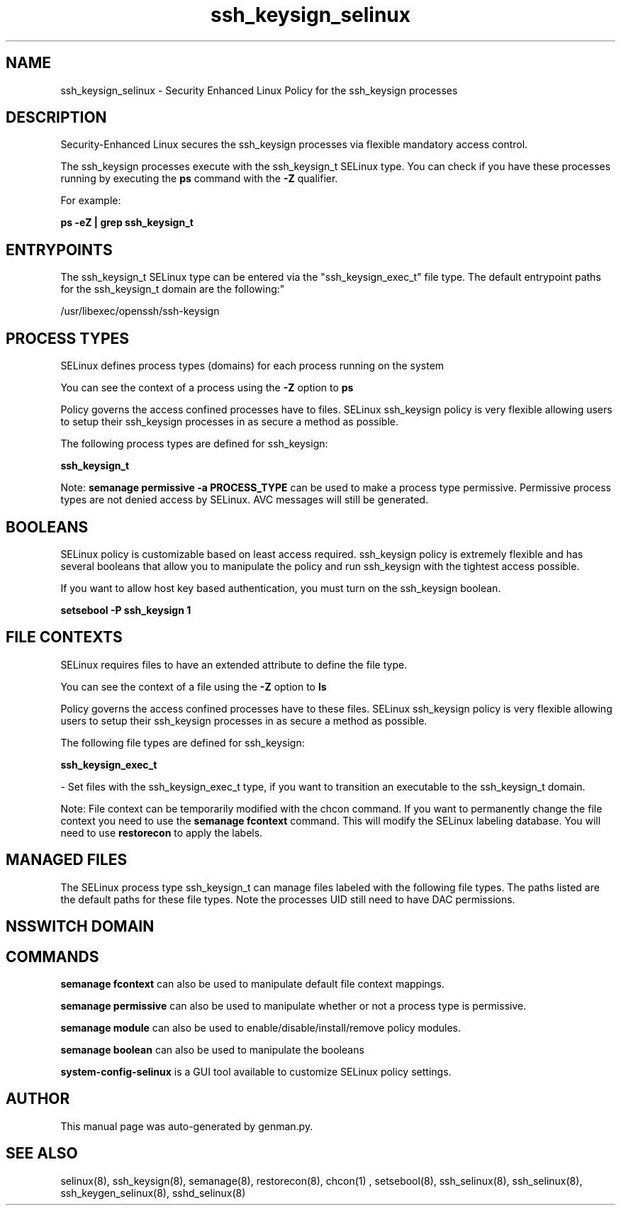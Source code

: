 .TH  "ssh_keysign_selinux"  "8"  "ssh_keysign" "dwalsh@redhat.com" "ssh_keysign SELinux Policy documentation"
.SH "NAME"
ssh_keysign_selinux \- Security Enhanced Linux Policy for the ssh_keysign processes
.SH "DESCRIPTION"

Security-Enhanced Linux secures the ssh_keysign processes via flexible mandatory access control.

The ssh_keysign processes execute with the ssh_keysign_t SELinux type. You can check if you have these processes running by executing the \fBps\fP command with the \fB\-Z\fP qualifier. 

For example:

.B ps -eZ | grep ssh_keysign_t


.SH "ENTRYPOINTS"

The ssh_keysign_t SELinux type can be entered via the "ssh_keysign_exec_t" file type.  The default entrypoint paths for the ssh_keysign_t domain are the following:"

/usr/libexec/openssh/ssh-keysign
.SH PROCESS TYPES
SELinux defines process types (domains) for each process running on the system
.PP
You can see the context of a process using the \fB\-Z\fP option to \fBps\bP
.PP
Policy governs the access confined processes have to files. 
SELinux ssh_keysign policy is very flexible allowing users to setup their ssh_keysign processes in as secure a method as possible.
.PP 
The following process types are defined for ssh_keysign:

.EX
.B ssh_keysign_t 
.EE
.PP
Note: 
.B semanage permissive -a PROCESS_TYPE 
can be used to make a process type permissive. Permissive process types are not denied access by SELinux. AVC messages will still be generated.

.SH BOOLEANS
SELinux policy is customizable based on least access required.  ssh_keysign policy is extremely flexible and has several booleans that allow you to manipulate the policy and run ssh_keysign with the tightest access possible.


.PP
If you want to allow host key based authentication, you must turn on the ssh_keysign boolean.

.EX
.B setsebool -P ssh_keysign 1
.EE

.SH FILE CONTEXTS
SELinux requires files to have an extended attribute to define the file type. 
.PP
You can see the context of a file using the \fB\-Z\fP option to \fBls\bP
.PP
Policy governs the access confined processes have to these files. 
SELinux ssh_keysign policy is very flexible allowing users to setup their ssh_keysign processes in as secure a method as possible.
.PP 
The following file types are defined for ssh_keysign:


.EX
.PP
.B ssh_keysign_exec_t 
.EE

- Set files with the ssh_keysign_exec_t type, if you want to transition an executable to the ssh_keysign_t domain.


.PP
Note: File context can be temporarily modified with the chcon command.  If you want to permanently change the file context you need to use the 
.B semanage fcontext 
command.  This will modify the SELinux labeling database.  You will need to use
.B restorecon
to apply the labels.

.SH "MANAGED FILES"

The SELinux process type ssh_keysign_t can manage files labeled with the following file types.  The paths listed are the default paths for these file types.  Note the processes UID still need to have DAC permissions.

.SH NSSWITCH DOMAIN

.SH "COMMANDS"
.B semanage fcontext
can also be used to manipulate default file context mappings.
.PP
.B semanage permissive
can also be used to manipulate whether or not a process type is permissive.
.PP
.B semanage module
can also be used to enable/disable/install/remove policy modules.

.B semanage boolean
can also be used to manipulate the booleans

.PP
.B system-config-selinux 
is a GUI tool available to customize SELinux policy settings.

.SH AUTHOR	
This manual page was auto-generated by genman.py.

.SH "SEE ALSO"
selinux(8), ssh_keysign(8), semanage(8), restorecon(8), chcon(1)
, setsebool(8), ssh_selinux(8), ssh_selinux(8), ssh_keygen_selinux(8), sshd_selinux(8)